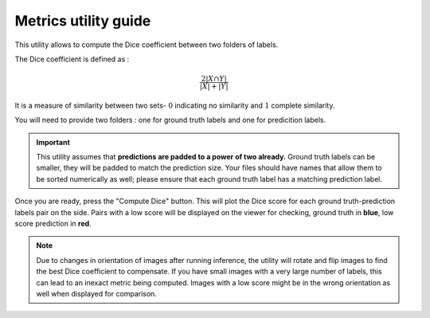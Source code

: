 .. _metrics_module_guide:

Metrics utility guide
==========================

This utility allows to compute the Dice coefficient between two folders of labels.

The Dice coefficient is defined as :

.. math:: \frac {2|X \cap Y|} {|X|+|Y|}

It is a measure of similarity between two sets- :math:`0` indicating no similarity and :math:`1` complete similarity.

You will need to provide two folders : one for ground truth labels and one for predicition labels.

.. important::
    This utility assumes that **predictions are padded to a power of two already.** Ground truth labels can be smaller,
    they will be padded to match the prediction size.
    Your files should have names that allow them to be sorted numerically as well; please ensure that each ground truth label has a matching prediction label.

Once you are ready, press the "Compute Dice" button. This will plot the Dice score for each ground truth-prediction labels pair on the side.
Pairs with a low score will be displayed on the viewer for checking, ground truth in **blue**, low score prediction in **red**.


.. note::
    Due to changes in orientation of images after running inference, the utility will rotate and flip images to find the best Dice coefficient
    to compensate. If you have small images with a very large number of labels, this can lead to an inexact metric being computed.
    Images with a low score might be in the wrong orientation as well when displayed for comparison.